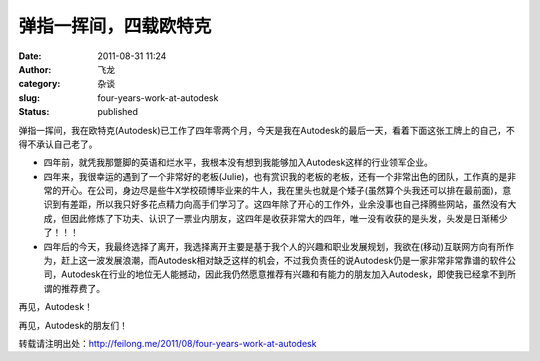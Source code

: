弹指一挥间，四载欧特克
######################
:date: 2011-08-31 11:24
:author: 飞龙
:category: 杂谈
:slug: four-years-work-at-autodesk
:status: published

弹指一挥间，我在欧特克(Autodesk)已工作了四年零两个月，今天是我在Autodesk的最后一天，看着下面这张工牌上的自己，不得不承认自己老了。

|image0|

-  四年前，就凭我那蹩脚的英语和烂水平，我根本没有想到我能够加入Autodesk这样的行业领军企业。
-  四年来，我很幸运的遇到了一个非常好的老板(Julie)，也有赏识我的老板的老板，还有一个非常出色的团队，工作真的是非常的开心。在公司，身边尽是些牛X学校硕博毕业来的牛人，我在里头也就是个矮子(虽然算个头我还可以排在最前面)，意识到有差距，所以我只好多花点精力向高手们学习了。这四年除了开心的工作外，业余没事也自己择腾些网站，虽然没有大成，但因此修炼了下功夫、认识了一票业内朋友，这四年是收获非常大的四年，唯一没有收获的是头发，头发是日渐稀少了！！！
-  四年后的今天，我最终选择了离开，我选择离开主要是基于我个人的兴趣和职业发展规划，我欲在(移动)互联网方向有所作为，赶上这一波发展浪潮，而Autodesk相对缺乏这样的机会，不过我负责任的说Autodesk仍是一家非常非常靠谱的软件公司，Autodesk在行业的地位无人能撼动，因此我仍然愿意推荐有兴趣和有能力的朋友加入Autodesk，即使我已经拿不到所谓的推荐费了。

再见，Autodesk！

再见，Autodesk的朋友们！

转载请注明出处：\ http://feilong.me/2011/08/four-years-work-at-autodesk

.. |image0| image:: /static/2011/08/pisla-li-191x300.jpg
   :class: aligncenter
   :width: 191px
   :height: 300px
